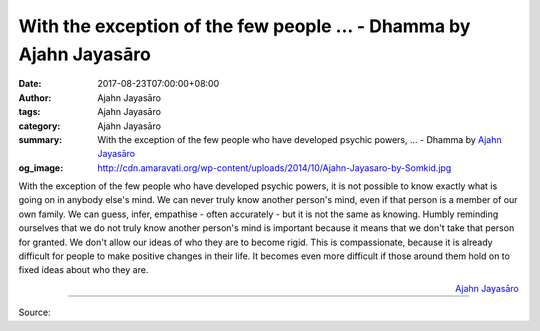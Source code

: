 With the exception of the few people ... - Dhamma by Ajahn Jayasāro
###################################################################

:date: 2017-08-23T07:00:00+08:00
:author: Ajahn Jayasāro
:tags: Ajahn Jayasāro
:category: Ajahn Jayasāro
:summary: With the exception of the few people who have developed psychic powers, ...
          - Dhamma by `Ajahn Jayasāro`_
:og_image: http://cdn.amaravati.org/wp-content/uploads/2014/10/Ajahn-Jayasaro-by-Somkid.jpg

With the exception of the few people who have developed psychic powers, it is
not possible to know exactly what is going on in anybody else's mind. We can
never truly know another person's mind, even if that person is a member of our
own family. We can guess, infer, empathise - often accurately - but it is not
the same as knowing. Humbly reminding ourselves that we do not truly know
another person's mind is important because it means that we don't take that
person for granted. We don't allow our ideas of who they are to become rigid.
This is compassionate, because it is already difficult for people to make
positive changes in their life. It becomes even more difficult if those around
them hold on to fixed ideas about who they are.

.. container:: align-right

  `Ajahn Jayasāro`_

.. image:: https://scontent.fkhh1-1.fna.fbcdn.net/v/t31.0-8/20934978_1296162263825790_5578688839038318563_o.jpg?oh=736af8499692a13075e6560ea9013256&oe=5AC7D1EE
   :align: center
   :alt: With the exception of the few people

----

Source:

.. raw:: html

  <iframe src="https://www.facebook.com/plugins/post.php?href=https%3A%2F%2Fwww.facebook.com%2Fjayasaro.panyaprateep.org%2Fposts%2F1296162263825790%3A0" width="auto" height="371" style="border:none;overflow:hidden" scrolling="no" frameborder="0" allowTransparency="true"></iframe>

.. _Ajahn Jayasāro: http://www.amaravati.org/biographies/ajahn-jayasaro/
